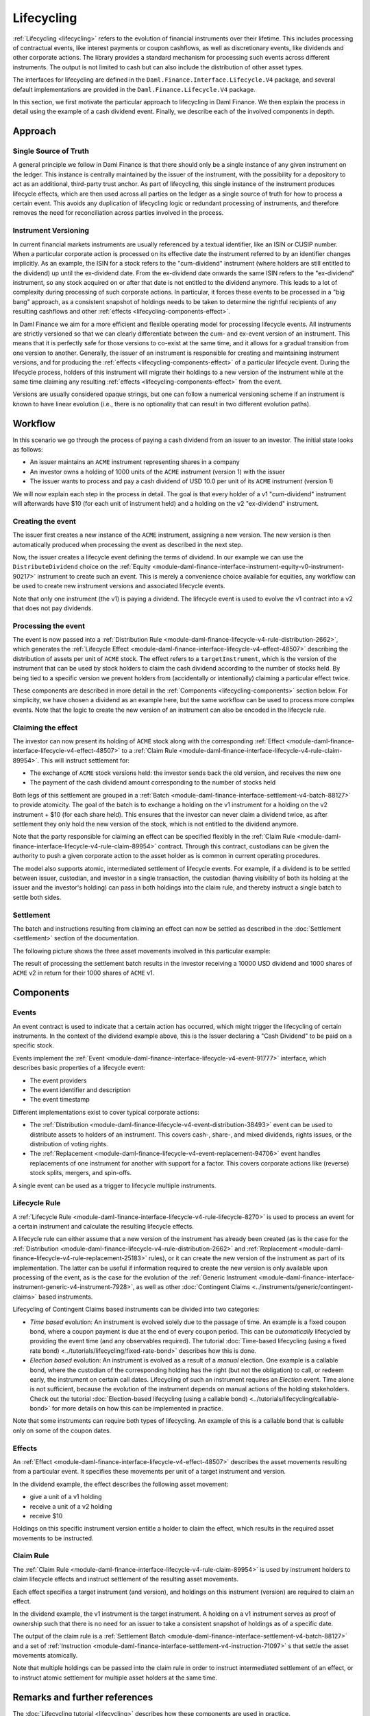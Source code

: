 .. Copyright (c) 2024 Digital Asset (Switzerland) GmbH and/or its affiliates. All rights reserved.
.. SPDX-License-Identifier: Apache-2.0

Lifecycling
###########

:ref:`Lifecycling <lifecycling>` refers to the evolution of financial instruments over their
lifetime. This includes processing of contractual events, like interest payments or coupon
cashflows, as well as discretionary events, like dividends and other corporate actions. The library
provides a standard mechanism for processing such events across different instruments. The output is
not limited to cash but can also include the distribution of other asset types.

The interfaces for lifecycling are defined in the ``Daml.Finance.Interface.Lifecycle.V4`` package, and
several default implementations are provided in the ``Daml.Finance.Lifecycle.V4`` package.

In this section, we first motivate the particular approach to lifecycling in Daml Finance. We then
explain the process in detail using the example of a cash dividend event. Finally, we describe each
of the involved components in depth.

Approach
********

Single Source of Truth
======================

A general principle we follow in Daml Finance is that there should only be a single instance of any
given instrument on the ledger. This instance is centrally maintained by the issuer of the
instrument, with the possibility for a depository to act as an additional, third-party trust anchor.
As part of lifecycling, this single instance of the instrument produces lifecycle effects, which are
then used across all parties on the ledger as a single source of truth for how to process a certain
event. This avoids any duplication of lifecycling logic or redundant processing of instruments, and
therefore removes the need for reconciliation across parties involved in the process.

Instrument Versioning
=====================

In current financial markets instruments are usually referenced by a textual identifier, like an
ISIN or CUSIP number. When a particular corporate action is processed on its effective date the
instrument referred to by an identifier changes implicitly. As an example, the ISIN for a stock
refers to the "cum-dividend" instrument (where holders are still entitled to the dividend) up until
the ex-dividend date. From the ex-dividend date onwards the same ISIN refers to the "ex-dividend"
instrument, so any stock acquired on or after that date is not entitled to the dividend anymore.
This leads to a lot of complexity during processing of such corporate actions. In particular, it
forces these events to be processed in a "big bang" approach, as a consistent snapshot of holdings
needs to be taken to determine the rightful recipients of any resulting cashflows and other
:ref:`effects <lifecycling-components-effect>`.

In Daml Finance we aim for a more efficient and flexible operating model for processing lifecycle
events. All instruments are strictly versioned so that we can clearly differentiate between the
cum- and ex-event version of an instrument. This means that it is perfectly safe for those versions
to co-exist at the same time, and it allows for a gradual transition from one version to another.
Generally, the issuer of an instrument is responsible for creating and maintaining instrument
versions, and for producing the :ref:`effects <lifecycling-components-effect>` of a particular
lifecycle event. During the lifecycle process, holders of this instrument will migrate their
holdings to a new version of the instrument while at the same time claiming any resulting
:ref:`effects <lifecycling-components-effect>` from the event.

Versions are usually considered opaque strings, but one can follow a numerical versioning scheme if
an instrument is known to have linear evolution (i.e., there is no optionality that can result in
two different evolution paths).

Workflow
********

In this scenario we go through the process of paying a cash dividend from an issuer to an investor.
The initial state looks as follows:

* An issuer maintains an ``ACME`` instrument representing shares in a company
* An investor owns a holding of 1000 units of the ``ACME`` instrument (version 1) with the issuer
* The issuer wants to process and pay a cash dividend of USD 10.0 per unit of its ``ACME``
  instrument (version 1)

.. image:: ../images/lifecycle_initial_state.png
   :alt: The issuer issues the ACME instrument. The investor owns a holding of 1000 ACME shares
         (version 1). The holding references the instrument.

We will now explain each step in the process in detail. The goal is that every holder of a v1
"cum-dividend" instrument will afterwards have $10 (for each unit of instrument held) and a holding
on the v2 "ex-dividend" instrument.

Creating the event
==================

The issuer first creates a new instance of the ``ACME`` instrument, assigning a new version.
The new version is then automatically produced when processing the event as described in the next
step.

Now, the issuer creates a lifecycle event defining the terms of dividend. In our example we can
use the ``DistributeDividend`` choice on the
:ref:`Equity <module-daml-finance-interface-instrument-equity-v0-instrument-90217>` instrument
to create such an event. This is merely a convenience choice available for equities, any workflow
can be used to create new instrument versions and associated lifecycle events.

.. image:: ../images/lifecycle_create_event.png
   :alt: The issuer creates a new ACME v2 instrument. They also create a distribution
         event by declaring a dividend on the ACME v1 instrument.

Note that only one instrument (the v1) is paying a dividend. The lifecycle event is
used to evolve the v1 contract into a v2 that does not pay dividends.

Processing the event
=====================

The event is now passed into a
:ref:`Distribution Rule <module-daml-finance-lifecycle-v4-rule-distribution-2662>`, which
generates the :ref:`Lifecycle Effect <module-daml-finance-interface-lifecycle-v4-effect-48507>`
describing the distribution of assets per unit of ``ACME`` stock. The effect refers to a
``targetInstrument``, which is the version of the instrument that can be used by stock holders to
claim the cash dividend according to the number of stocks held. By being tied to a specific version
we prevent holders from (accidentally or intentionally) claiming a particular effect twice.

.. image:: ../images/lifecycle_process_event.png
   :alt: The issuer processes the distribution event through the distribution rule, creating a
         lifecycle effect. The effect references ACME v1 as a target instrument.

These components are described in more detail in the :ref:`Components <lifecycling-components>`
section below. For simplicity, we have chosen a dividend as an example here, but the same workflow
can be used to process more complex events. Note that the logic to create the new version of an
instrument can also be encoded in the lifecycle rule.

Claiming the effect
===================

The investor can now present its holding of ``ACME`` stock along with the corresponding
:ref:`Effect <module-daml-finance-interface-lifecycle-v4-effect-48507>` to a
:ref:`Claim Rule <module-daml-finance-interface-lifecycle-v4-rule-claim-89954>`. This will
instruct settlement for:

- The exchange of ``ACME`` stock versions held: the investor sends back the old version, and
  receives the new one
- The payment of the cash dividend amount corresponding to the number of stocks held

Both legs of this settlement are grouped in a
:ref:`Batch <module-daml-finance-interface-settlement-v4-batch-88127>` to provide atomicity. The
goal of the batch is to exchange a holding on the v1 instrument for a holding on the v2 instrument
+ $10 (for each share held). This ensures that the investor can never claim a dividend twice, as
after settlement they only hold the new version of the stock, which is not entitled to the dividend
anymore.

.. image:: ../images/lifecycle_claim_effect.png
   :alt: The investor claims the lifecycle effect through the claim rule, passing in their ACME v1
         holding. This produces a batch and settlement instructions.

Note that the party responsible for claiming an effect can be specified flexibly in the
:ref:`Claim Rule <module-daml-finance-interface-lifecycle-v4-rule-claim-89954>` contract. Through
this contract, custodians can be given the authority to push a given corporate action to the asset
holder as is common in current operating procedures.

The model also supports atomic, intermediated settlement of lifecycle events. For example, if a
dividend is to be settled between issuer, custodian, and investor in a single transaction, the
custodian (having visibility of both its holding at the issuer and the investor's holding) can
pass in both holdings into the claim rule, and thereby instruct a single batch to settle both
sides.

Settlement
==========

The batch and instructions resulting from claiming an effect can now be settled as described in the
:doc:`Settlement <settlement>` section of the documentation.

The following picture shows the three asset movements involved in this particular example:

.. image:: ../images/lifecycle_settle_batch.png
   :alt: The investor allocates the 1000 ACME v1 holding to the first instruction. The issuer
         allocates a 1000 ACME v2 holding to the second instruction and a 10000 USD holding to the
         third.

The result of processing the settlement batch results in the investor receiving a 10000 USD
dividend and 1000 shares of ``ACME`` v2 in return for their 1000 shares of ``ACME`` v1.

.. _lifecycling-components:

Components
**********

Events
======

An event contract is used to indicate that a certain action has occurred, which might trigger
the lifecycling of certain instruments. In the context of the dividend example above, this is the
Issuer declaring a "Cash Dividend" to be paid on a specific stock.

Events implement the :ref:`Event <module-daml-finance-interface-lifecycle-v4-event-91777>`
interface, which describes basic properties of a lifecycle event:

- The event providers
- The event identifier and description
- The event timestamp

Different implementations exist to cover typical corporate actions:

- The :ref:`Distribution <module-daml-finance-lifecycle-v4-event-distribution-38493>` event can be
  used to distribute assets to holders of an instrument. This covers cash-, share-, and mixed
  dividends, rights issues, or the distribution of voting rights.
- The :ref:`Replacement <module-daml-finance-lifecycle-v4-event-replacement-94706>` event handles
  replacements of one instrument for another with support for a factor. This covers corporate
  actions like (reverse) stock splits, mergers, and spin-offs.

A single event can be used as a trigger to lifecycle multiple instruments.

Lifecycle Rule
==============

A :ref:`Lifecycle Rule <module-daml-finance-interface-lifecycle-v4-rule-lifecycle-8270>` is
used to process an event for a certain instrument and calculate the resulting lifecycle effects.

A lifecycle rule can either
assume that a new version of the instrument has already been created (as is the case for the
:ref:`Distribution <module-daml-finance-lifecycle-v4-rule-distribution-2662>` and
:ref:`Replacement <module-daml-finance-lifecycle-v4-rule-replacement-25183>` rules), or it can create
the new version of the instrument as part of its implementation. The latter can be useful if
information required to create the new version is only available upon processing of the event, as is
the case for the evolution of the
:ref:`Generic Instrument <module-daml-finance-interface-instrument-generic-v4-instrument-7928>`, as
well as other :doc:`Contingent Claims <../instruments/generic/contingent-claims>` based instruments.

.. _time-vs-election-lifecycling:

Lifecycling of Contingent Claims based instruments can be divided into two categories:

- *Time based* evolution: An instrument is evolved solely due to the passage of time. An example is
  a fixed coupon bond, where a coupon payment is due at the end of every coupon period. This can be
  *automatically* lifecycled by providing the event time (and any observables required). The
  tutorial
  :doc:`Time-based lifecycling (using a fixed rate bond) <../tutorials/lifecycling/fixed-rate-bond>`
  describes how this is done.
- *Election based* evolution: An instrument is evolved as a result of a *manual* election. One
  example is a callable bond, where the custodian of the corresponding holding has the right
  (but not the obligation) to call, or redeem early, the instrument on certain call dates.
  Lifecycling of such an instrument requires an *Election* event. Time alone is not sufficient,
  because the evolution of the instrument depends on manual actions of the holding stakeholders.
  Check out the tutorial
  :doc:`Election-based lifecycling (using a callable bond) <../tutorials/lifecycling/callable-bond>`
  for more details on how this can be implemented in practice.

Note that some instruments can require both types of lifecycling. An example of this is a callable
bond that is callable only on some of the coupon dates.

.. _lifecycling-components-effect:

Effects
=======

An :ref:`Effect <module-daml-finance-interface-lifecycle-v4-effect-48507>` describes the asset
movements resulting from a particular event. It specifies these movements per unit of a target
instrument and version.

In the dividend example, the effect describes the following asset movement:

- give a unit of a v1 holding
- receive a unit of a v2 holding
- receive $10

Holdings on this specific instrument version entitle a holder to claim the
effect, which results in the required asset movements to be instructed.

Claim Rule
==========

The :ref:`Claim Rule <module-daml-finance-interface-lifecycle-v4-rule-claim-89954>` is used by
instrument holders to claim lifecycle effects and instruct settlement of the resulting asset
movements.

Each effect specifies a target instrument (and version), and holdings on this instrument (version)
are required to claim an effect.

In the dividend example, the v1 instrument is the target instrument. A holding on a v1 instrument
serves as proof of ownership such that there is no need for an issuer to take a consistent snapshot
of holdings as of a specific date.

The output of the claim rule is a
:ref:`Settlement Batch <module-daml-finance-interface-settlement-v4-batch-88127>` and a set of
:ref:`Instruction <module-daml-finance-interface-settlement-v4-instruction-71097>` s that
settle the asset movements atomically.

Note that multiple holdings can be passed into the claim rule in order to instruct intermediated
settlement of an effect, or to instruct atomic settlement for multiple asset holders at the same
time.

Remarks and further references
******************************

The :doc:`Lifecycling tutorial <lifecycling>` describes how these components are used in practice.
